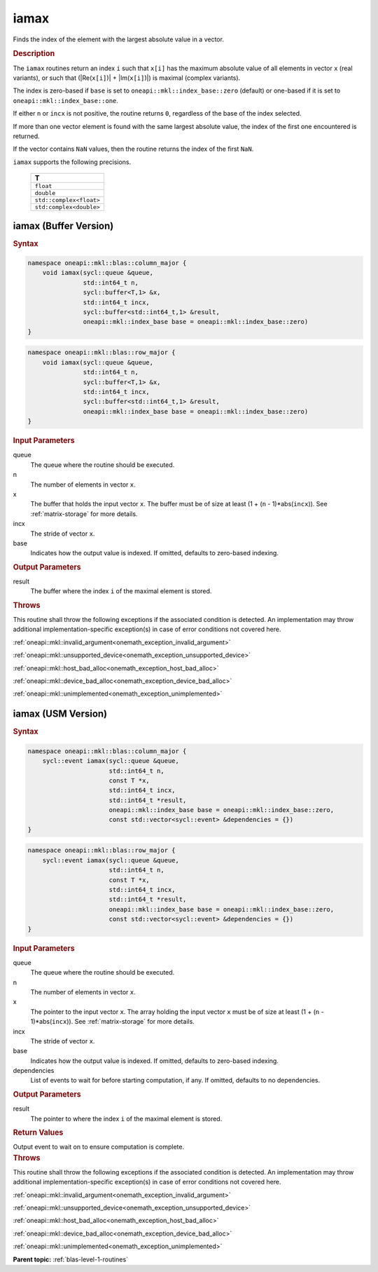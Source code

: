 .. SPDX-FileCopyrightText: 2019-2020 Intel Corporation
..
.. SPDX-License-Identifier: CC-BY-4.0

.. _onemath_blas_iamax:

iamax
=====

Finds the index of the element with the largest absolute value in a vector.

.. _onemath_blas_iamax_description:

.. rubric:: Description

The ``iamax`` routines return an index ``i`` such that ``x[i]``
has the maximum absolute value of all elements in vector ``x`` (real
variants), or such that (\|Re(``x[i]``)\| + \|Im(``x[i]``)\|) is maximal
(complex variants).

The index is zero-based if ``base`` is set to ``oneapi::mkl::index_base::zero`` (default)
or one-based if it is set to ``oneapi::mkl::index_base::one``.

If either ``n`` or ``incx`` is not positive, the routine returns
``0``, regardless of the base of the index selected.

If more than one vector element is found with the same largest
absolute value, the index of the first one encountered is returned.

If the vector contains ``NaN`` values, then the routine returns the
index of the first ``NaN``.

``iamax`` supports the following precisions.

   .. list-table:: 
      :header-rows: 1

      * -  T 
      * -  ``float`` 
      * -  ``double`` 
      * -  ``std::complex<float>`` 
      * -  ``std:complex<double>`` 

.. _onemath_blas_iamax_buffer:

iamax (Buffer Version)
----------------------

.. rubric:: Syntax

.. code-block:: cpp

   namespace oneapi::mkl::blas::column_major {
       void iamax(sycl::queue &queue,
                  std::int64_t n,
                  sycl::buffer<T,1> &x,
                  std::int64_t incx,
                  sycl::buffer<std::int64_t,1> &result,
                  oneapi::mkl::index_base base = oneapi::mkl::index_base::zero)
   }
.. code-block:: cpp

   namespace oneapi::mkl::blas::row_major {
       void iamax(sycl::queue &queue,
                  std::int64_t n,
                  sycl::buffer<T,1> &x,
                  std::int64_t incx,
                  sycl::buffer<std::int64_t,1> &result,
                  oneapi::mkl::index_base base = oneapi::mkl::index_base::zero)
   }

.. container:: section

   .. rubric:: Input Parameters

   queue
      The queue where the routine should be executed.

   n
      The number of elements in vector ``x``.

   x
      The buffer that holds the input vector ``x``. The buffer must be
      of size at least (1 + (``n`` - 1)*abs(``incx``)). See :ref:`matrix-storage`
      for more details.

   incx
      The stride of vector ``x``.

   base
      Indicates how the output value is indexed. If omitted, defaults to zero-based
      indexing.

.. container:: section

   .. rubric:: Output Parameters

   result
      The buffer where the index ``i`` of the maximal element
      is stored.

.. container:: section

   .. rubric:: Throws

   This routine shall throw the following exceptions if the associated condition is detected. An implementation may throw additional implementation-specific exception(s) in case of error conditions not covered here.

   :ref:`oneapi::mkl::invalid_argument<onemath_exception_invalid_argument>`
       
   
   :ref:`oneapi::mkl::unsupported_device<onemath_exception_unsupported_device>`
       

   :ref:`oneapi::mkl::host_bad_alloc<onemath_exception_host_bad_alloc>`
       

   :ref:`oneapi::mkl::device_bad_alloc<onemath_exception_device_bad_alloc>`
       

   :ref:`oneapi::mkl::unimplemented<onemath_exception_unimplemented>`
      

.. _onemath_blas_iamax_usm:

iamax (USM Version)
-------------------

.. rubric:: Syntax

.. code-block:: cpp

   namespace oneapi::mkl::blas::column_major {
       sycl::event iamax(sycl::queue &queue,
                         std::int64_t n,
                         const T *x,
                         std::int64_t incx,
                         std::int64_t *result,
                         oneapi::mkl::index_base base = oneapi::mkl::index_base::zero,
                         const std::vector<sycl::event> &dependencies = {})
   }
.. code-block:: cpp

   namespace oneapi::mkl::blas::row_major {
       sycl::event iamax(sycl::queue &queue,
                         std::int64_t n,
                         const T *x,
                         std::int64_t incx,
                         std::int64_t *result,
                         oneapi::mkl::index_base base = oneapi::mkl::index_base::zero,
                         const std::vector<sycl::event> &dependencies = {})
   }

.. container:: section

   .. rubric:: Input Parameters

   queue
      The queue where the routine should be executed.

   n
      The number of elements in vector ``x``.

   x
      The pointer to the input vector ``x``. The array holding the
      input vector ``x`` must be of size at least (1 + (``n`` -
      1)*abs(``incx``)). See :ref:`matrix-storage` for
      more details.

   incx
      The stride of vector ``x``.

   base
      Indicates how the output value is indexed. If omitted, defaults to zero-based
      indexing.

   dependencies
      List of events to wait for before starting computation, if any.
      If omitted, defaults to no dependencies.

.. container:: section

   .. rubric:: Output Parameters

   result
      The pointer to where the index ``i`` of the maximal
      element is stored.

.. container:: section

   .. rubric:: Return Values

   Output event to wait on to ensure computation is complete.

.. container:: section

   .. rubric:: Throws

   This routine shall throw the following exceptions if the associated condition is detected. An implementation may throw additional implementation-specific exception(s) in case of error conditions not covered here.

   :ref:`oneapi::mkl::invalid_argument<onemath_exception_invalid_argument>`
       
       
   
   :ref:`oneapi::mkl::unsupported_device<onemath_exception_unsupported_device>`
       

   :ref:`oneapi::mkl::host_bad_alloc<onemath_exception_host_bad_alloc>`
       

   :ref:`oneapi::mkl::device_bad_alloc<onemath_exception_device_bad_alloc>`
       

   :ref:`oneapi::mkl::unimplemented<onemath_exception_unimplemented>`
      

   **Parent topic:** :ref:`blas-level-1-routines`
